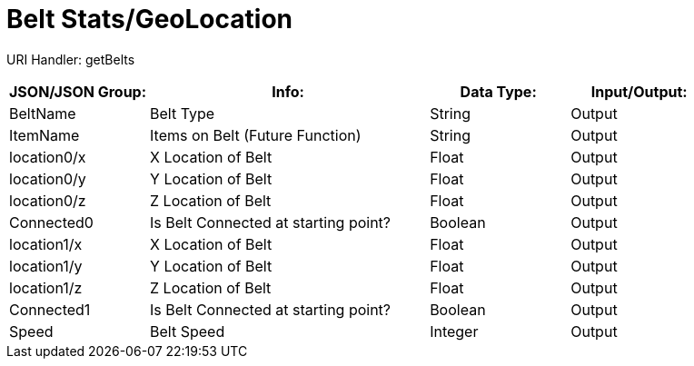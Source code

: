 = Belt Stats/GeoLocation

:url-repo: https://www.github.com/porisius/FicsitRemoteMonitoring

URI Handler: getBelts +

[cols="1,2,1,1"]
|===
|JSON/JSON Group: |Info: |Data Type: |Input/Output:

|BeltName
|Belt Type
|String
|Output

|ItemName
|Items on Belt (Future Function)
|String
|Output

|location0/x
|X Location of Belt
|Float
|Output

|location0/y
|Y Location of Belt
|Float
|Output

|location0/z
|Z Location of Belt
|Float
|Output

|Connected0
|Is Belt Connected at starting point?
|Boolean
|Output

|location1/x
|X Location of Belt
|Float
|Output

|location1/y
|Y Location of Belt
|Float
|Output

|location1/z
|Z Location of Belt
|Float
|Output

|Connected1
|Is Belt Connected at starting point?
|Boolean
|Output

|Speed
|Belt Speed
|Integer
|Output

|===